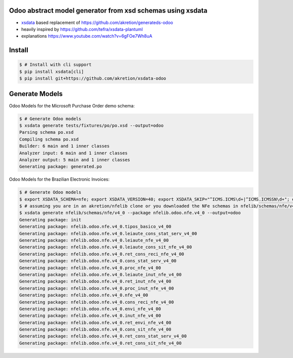 Odoo abstract model generator from xsd schemas using xsdata
======================================

.. image:: https://codecov.io/gh/akretion/xsdata-odoo/branch/master/graph/badge.svg
    :target: https://codecov.io/gh/akretion/xsdata-odoo

.. image:: https://img.shields.io/pypi/pyversions/xsdata-odoo.svg
    :target: https://pypi.org/pypi/xsdata-odoo/

.. image:: https://img.shields.io/pypi/v/xsdata-odoo.svg
    :target: https://pypi.org/pypi/xsdata-odoo/

- `xsdata <https://xsdata.readthedocs.io/>`_ based replacement of https://github.com/akretion/generateds-odoo
- heavily inspired by https://github.com/tefra/xsdata-plantuml
- explanations https://www.youtube.com/watch?v=6gFOe7Wh8uA

Install
=======

.. code:: console

    $ # Install with cli support
    $ pip install xsdata[cli]
    $ pip install git+https://github.com/akretion/xsdata-odoo


Generate Models
===============

Odoo Models for the Microsoft Purchase Order demo schema:

.. code:: console

    $ # Generate Odoo models
    $ xsdata generate tests/fixtures/po/po.xsd --output=odoo
    Parsing schema po.xsd
    Compiling schema po.xsd
    Builder: 6 main and 1 inner classes
    Analyzer input: 6 main and 1 inner classes
    Analyzer output: 5 main and 1 inner classes
    Generating package: generated.po
    
    
Odoo Models for the Brazilian Electronic Invoices:

.. code:: console

    $ # Generate Odoo models
    $ export XSDATA_SCHEMA=nfe; export XSDATA_VERSION=40; export XSDATA_SKIP="^ICMS.ICMS\d+|^ICMS.ICMSSN\d+"; export XSDATA_LANG="portuguese"
    $ # assuming you are in an akretion/nfelib clone or you downloaded the NFe schemas in nfelib/schemas/nfe/v4_0:
    $ xsdata generate nfelib/schemas/nfe/v4_0 --package nfelib.odoo.nfe.v4_0 --output=odoo
    Generating package: init
    Generating package: nfelib.odoo.nfe.v4_0.tipos_basico_v4_00
    Generating package: nfelib.odoo.nfe.v4_0.leiaute_cons_stat_serv_v4_00
    Generating package: nfelib.odoo.nfe.v4_0.leiaute_nfe_v4_00
    Generating package: nfelib.odoo.nfe.v4_0.leiaute_cons_sit_nfe_v4_00
    Generating package: nfelib.odoo.nfe.v4_0.ret_cons_reci_nfe_v4_00
    Generating package: nfelib.odoo.nfe.v4_0.cons_stat_serv_v4_00
    Generating package: nfelib.odoo.nfe.v4_0.proc_nfe_v4_00
    Generating package: nfelib.odoo.nfe.v4_0.leiaute_inut_nfe_v4_00
    Generating package: nfelib.odoo.nfe.v4_0.ret_inut_nfe_v4_00
    Generating package: nfelib.odoo.nfe.v4_0.proc_inut_nfe_v4_00
    Generating package: nfelib.odoo.nfe.v4_0.nfe_v4_00
    Generating package: nfelib.odoo.nfe.v4_0.cons_reci_nfe_v4_00
    Generating package: nfelib.odoo.nfe.v4_0.envi_nfe_v4_00
    Generating package: nfelib.odoo.nfe.v4_0.inut_nfe_v4_00
    Generating package: nfelib.odoo.nfe.v4_0.ret_envi_nfe_v4_00
    Generating package: nfelib.odoo.nfe.v4_0.cons_sit_nfe_v4_00
    Generating package: nfelib.odoo.nfe.v4_0.ret_cons_stat_serv_v4_00
    Generating package: nfelib.odoo.nfe.v4_0.ret_cons_sit_nfe_v4_00
